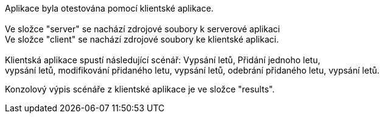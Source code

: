 Aplikace byla otestována pomocí klientské aplikace. +
 +
Ve složce "server" se nachází zdrojové soubory k serverové aplikaci +
Ve složce "client" se nachází zdrojové soubory ke klientské aplikaci. +
 +
Klientská aplikace spustí následující scénář: Vypsání letů, Přidání jednoho letu, +
vypsání letů, modifikování přidaného letu, vypsání letů, odebrání přidaného letu, vypsání letů. +

Konzolový výpis scénáře z klientské aplikace je ve složce "results". +